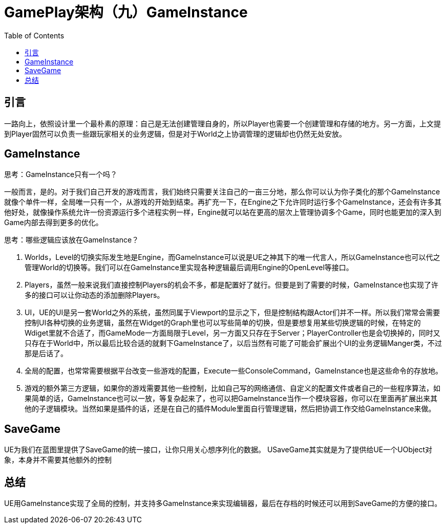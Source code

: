 # GamePlay架构（九）GameInstance
:toc:

## 引言
一路向上，依照设计里一个最朴素的原理：自己是无法创建管理自身的，所以Player也需要一个创建管理和存储的地方。另一方面，上文提到Player固然可以负责一些跟玩家相关的业务逻辑，但是对于World之上协调管理的逻辑却也仍然无处安放。

## GameInstance
思考：GameInstance只有一个吗？

一般而言，是的。对于我们自己开发的游戏而言，我们始终只需要关注自己的一亩三分地，那么你可以认为你子类化的那个GameInstance就像个单件一样，全局唯一只有一个，从游戏的开始到结束。再扩充一下，在Engine之下允许同时运行多个GameInstance，还会有许多其他好处，就像操作系统允许一份资源运行多个进程实例一样，Engine就可以站在更高的层次上管理协调多个Game，同时也能更加的深入到Game内部去得到更多的优化。

思考：哪些逻辑应该放在GameInstance？

1. Worlds，Level的切换实际发生地是Engine，而GameInstance可以说是UE之神其下的唯一代言人，所以GameInstance也可以代之管理World的切换等。我们可以在GameInstance里实现各种逻辑最后调用Engine的OpenLevel等接口。
2. Players，虽然一般来说我们直接控制Players的机会不多，都是配置好了就行。但要是到了需要的时候，GameInstance也实现了许多的接口可以让你动态的添加删除Players。
3. UI，UE的UI是另一套World之外的系统，虽然同属于Viewport的显示之下，但是控制结构跟Actor们并不一样。所以我们常常会需要控制UI各种切换的业务逻辑，虽然在Widget的Graph里也可以写些简单的切换，但是要想复用某些切换逻辑的时候，在特定的Wdiget里就不合适了，而GameMode一方面局限于Level，另一方面又只存在于Server；PlayerController也是会切换掉的，同时又只存在于World中，所以最后比较合适的就剩下GameInstance了，以后当然有可能了可能会扩展出个UI的业务逻辑Manger类，不过那是后话了。
4. 全局的配置，也常常需要根据平台改变一些游戏的配置，Execute一些ConsoleCommand，GameInstance也是这些命令的存放地。
5. 游戏的额外第三方逻辑，如果你的游戏需要其他一些控制，比如自己写的网络通信、自定义的配置文件或者自己的一些程序算法，如果简单的话，GameInstance也可以一放，等复杂起来了，也可以把GameInstance当作一个模块容器，你可以在里面再扩展出来其他的子逻辑模块。当然如果是插件的话，还是在自己的插件Module里面自行管理逻辑，然后把协调工作交给GameInstance来做。

## SaveGame
UE为我们在蓝图里提供了SaveGame的统一接口，让你只用关心想序列化的数据。
USaveGame其实就是为了提供给UE一个UObject对象，本身并不需要其他额外的控制

## 总结
UE用GameInstance实现了全局的控制，并支持多GameInstance来实现编辑器，最后在存档的时候还可以用到SaveGame的方便的接口。